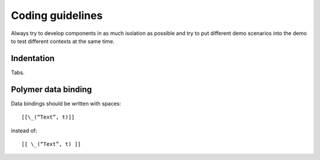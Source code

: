 Coding guidelines
-----------------

Always try to develop components in as much isolation as possible and
try to put different demo scenarios into the demo to test different
contexts at the same time.

.. todo:: ESLint info

Indentation
~~~~~~~~~~~

Tabs.

Polymer data binding
~~~~~~~~~~~~~~~~~~~~

Data bindings should be written with spaces::

    [[\_(“Text”, t)]]

instead of::

    [[ \_(“Text”, t) ]]